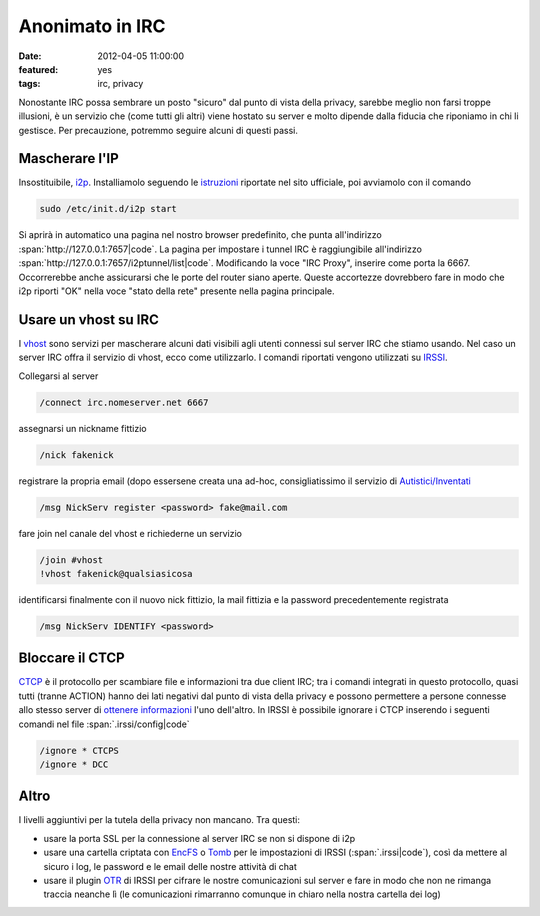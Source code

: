 Anonimato in IRC
================

:date: 2012-04-05 11:00:00
:featured: yes
:tags: irc, privacy

Nonostante IRC possa sembrare un posto "sicuro" dal punto di vista della
privacy, sarebbe meglio non farsi troppe illusioni, è un servizio che
(come tutti gli altri) viene hostato su server e molto dipende dalla
fiducia che riponiamo in chi li gestisce. Per precauzione, potremmo
seguire alcuni di questi passi.

Mascherare l'IP
---------------

Insostituibile, `i2p`_. Installiamolo seguendo le `istruzioni`_ riportate 
nel sito ufficiale, poi avviamolo con il comando

.. code-block:: bash

   sudo /etc/init.d/i2p start

Si aprirà in automatico una pagina nel nostro browser predefinito, che
punta all'indirizzo :span:`http://127.0.0.1:7657|code`. La pagina per impostare i
tunnel IRC è raggiungibile all'indirizzo
:span:`http://127.0.0.1:7657/i2ptunnel/list|code`. Modificando la voce "IRC
Proxy", inserire come porta la 6667. Occorrerebbe anche assicurarsi che
le porte del router siano aperte. Queste accortezze dovrebbero fare in
modo che i2p riporti "OK" nella voce "stato della rete" presente nella
pagina principale.

Usare un vhost su IRC
---------------------

I `vhost`_ sono
servizi per mascherare alcuni dati visibili agli utenti connessi sul
server IRC che stiamo usando. Nel caso un server IRC offra il servizio
di vhost, ecco come utilizzarlo. I comandi riportati vengono utilizzati
su `IRSSI`_.

Collegarsi al server

.. code-block:: bash

   /connect irc.nomeserver.net 6667

assegnarsi un nickname fittizio

.. code-block:: bash

   /nick fakenick

registrare la propria email (dopo essersene creata una ad-hoc,
consigliatissimo il servizio di `Autistici/Inventati`_

.. code-block:: bash

   /msg NickServ register <password> fake@mail.com

fare join nel canale del vhost e richiederne un servizio

.. code-block:: bash

   /join #vhost
   !vhost fakenick@qualsiasicosa

identificarsi finalmente con il nuovo nick fittizio, la mail fittizia e
la password precedentemente registrata

.. code-block:: bash

   /msg NickServ IDENTIFY <password>

Bloccare il CTCP
----------------

`CTCP`_ è il 
protocollo per scambiare file e informazioni tra due client IRC; tra i
comandi integrati in questo protocollo, quasi tutti (tranne ACTION)
hanno dei lati negativi dal punto di vista della privacy e possono
permettere a persone connesse allo stesso server di `ottenere informazioni`_ l'uno
dell'altro. In IRSSI è possibile ignorare i CTCP inserendo i seguenti
comandi nel file :span:`.irssi/config|code`

.. code-block:: bash

   /ignore * CTCPS
   /ignore * DCC

Altro
-----

I livelli aggiuntivi per la tutela della privacy non mancano. Tra
questi:

- usare la porta SSL per la connessione al server IRC se non si dispone
  di i2p
- usare una cartella criptata con `EncFS`_ o `Tomb`_ per le impostazioni 
  di IRSSI (:span:`.irssi|code`), così da mettere al sicuro i log, le password e le 
  email delle nostre attività di chat
- usare il plugin `OTR`_ di IRSSI 
  per cifrare le nostre comunicazioni sul server e fare in modo che non
  ne rimanga traccia neanche lì (le comunicazioni rimarranno comunque
  in chiaro nella nostra cartella dei log)

.. _i2p: http://www.i2p2.de
.. _istruzioni: http://www.i2p2.de/debian.html
.. _vhost: http://en.wikipedia.org/wiki/Vhost_(IRC)#Hostmasks
.. _IRSSI: http://www.irssi.org
.. _Autistici/Inventati: http://www.autistici.org/it/index.html
.. _CTCP: http://en.wikipedia.org/wiki/Client-To-Client_Protocol
.. _ottenere informazioni: http://ugha.i2p.to/HowTo/IrcAnonymityGuide
.. _EncFS: http://www.arg0.net/encfs
.. _Tomb: http://tomb.dyne.org
.. _OTR: http://irssi-otr.tuxfamily.org
